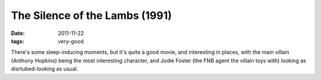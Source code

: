 The Silence of the Lambs (1991)
===============================

:date: 2011-11-22
:tags: very-good



There's some sleep-inducing moments, but it's quite a good movie, and
interesting in places, with the main villain (Anthony Hopkins) being the
most interesting character, and Jodie Foster (the FNB agent the villain
toys with) looking as disrtubed-looking as usual.
